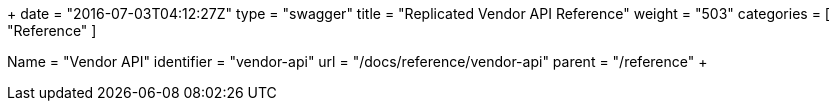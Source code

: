 +++
date = "2016-07-03T04:12:27Z"
type = "swagger"
title = "Replicated Vendor API Reference"
weight = "503"
categories = [ "Reference" ]

[menu.main]
Name       = "Vendor API"
identifier = "vendor-api"
url        = "/docs/reference/vendor-api"
parent     = "/reference"
+++

